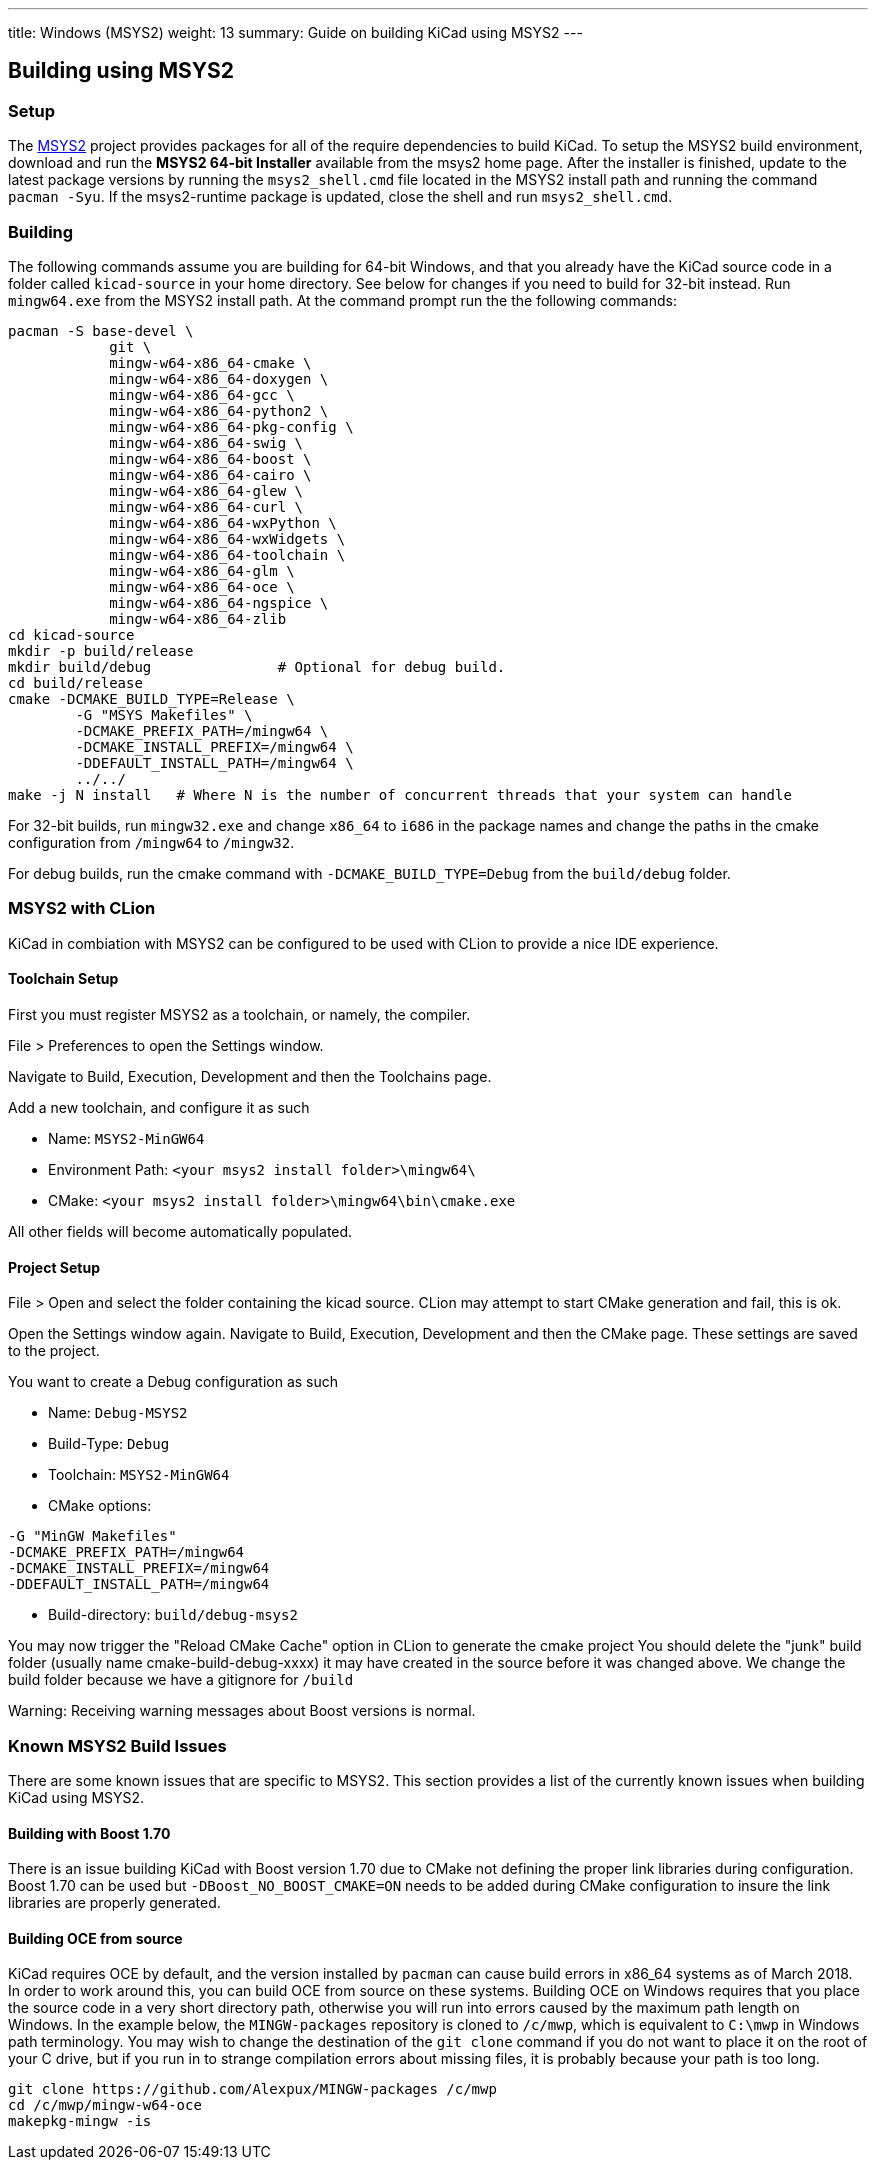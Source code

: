 ---
title: Windows (MSYS2)
weight: 13
summary: Guide on building KiCad using MSYS2
---

== Building using MSYS2

=== Setup

The https://www.msys2.org/[MSYS2] project provides packages for all of the require dependencies to build KiCad. 
To setup the MSYS2
build environment, download and run  the *MSYS2 64-bit Installer* available from the msys2 home page.  
After the installer is finished, update to the latest
package versions by running the `msys2_shell.cmd` file located in the MSYS2 install path and
running the command `pacman -Syu`.  If the msys2-runtime package is updated, close the shell
and run `msys2_shell.cmd`.

=== Building
The following commands assume you are building for 64-bit Windows, and that you already have
the KiCad source code in a folder called `kicad-source` in your home directory.  See below
for changes if you need to build for 32-bit instead.  Run `mingw64.exe` from the MSYS2
install path. At the command prompt run the the following commands:

[source,bash]
----
pacman -S base-devel \
            git \
            mingw-w64-x86_64-cmake \
            mingw-w64-x86_64-doxygen \
            mingw-w64-x86_64-gcc \
            mingw-w64-x86_64-python2 \
            mingw-w64-x86_64-pkg-config \
            mingw-w64-x86_64-swig \
            mingw-w64-x86_64-boost \
            mingw-w64-x86_64-cairo \
            mingw-w64-x86_64-glew \
            mingw-w64-x86_64-curl \
            mingw-w64-x86_64-wxPython \
            mingw-w64-x86_64-wxWidgets \
            mingw-w64-x86_64-toolchain \
            mingw-w64-x86_64-glm \
            mingw-w64-x86_64-oce \
            mingw-w64-x86_64-ngspice \
            mingw-w64-x86_64-zlib
cd kicad-source
mkdir -p build/release
mkdir build/debug               # Optional for debug build.
cd build/release
cmake -DCMAKE_BUILD_TYPE=Release \
        -G "MSYS Makefiles" \
        -DCMAKE_PREFIX_PATH=/mingw64 \
        -DCMAKE_INSTALL_PREFIX=/mingw64 \
        -DDEFAULT_INSTALL_PATH=/mingw64 \
        ../../
make -j N install   # Where N is the number of concurrent threads that your system can handle
----

For 32-bit builds, run `mingw32.exe` and change `x86_64` to `i686` in the package names and
change the paths in the cmake configuration from `/mingw64` to `/mingw32`.

For debug builds, run the cmake command with `-DCMAKE_BUILD_TYPE=Debug` from the `build/debug` folder.

=== MSYS2 with CLion
KiCad in combiation with MSYS2 can be configured to be used with CLion to provide a nice IDE experience.

==== Toolchain Setup
First you must register MSYS2 as a toolchain, or namely, the compiler.

File > Preferences to open the Settings window.

Navigate to Build, Execution, Development and then the Toolchains page.

Add a new toolchain, and configure it as such

* Name: `MSYS2-MinGW64`
* Environment Path: `<your msys2 install folder>\mingw64\`
* CMake: `<your msys2 install folder>\mingw64\bin\cmake.exe`

All other fields will become automatically populated.


==== Project Setup
File > Open and select the folder containing the kicad source.
CLion may attempt to start CMake generation and fail, this is ok.

Open the Settings window again.
Navigate to Build, Execution, Development and then the CMake page.
These settings are saved to the project.

You want to create a Debug configuration as such

* Name: `Debug-MSYS2`
* Build-Type: `Debug`
* Toolchain: `MSYS2-MinGW64`
* CMake options:
```sh
-G "MinGW Makefiles"
-DCMAKE_PREFIX_PATH=/mingw64
-DCMAKE_INSTALL_PREFIX=/mingw64
-DDEFAULT_INSTALL_PATH=/mingw64
```
* Build-directory: `build/debug-msys2`


You may now trigger the "Reload CMake Cache" option in CLion to generate the cmake project
You should delete the "junk" build folder (usually name cmake-build-debug-xxxx) it may have created in the source before it was changed above.
We change the build folder because we have a gitignore for `/build`

Warning: Receiving warning messages about Boost versions is normal.


=== Known MSYS2 Build Issues

There are some known issues that are specific to MSYS2.  This section provides a list of the
currently known issues when building KiCad using MSYS2.

==== Building with Boost 1.70

There is an issue building KiCad with Boost version 1.70 due to CMake not defining the proper
link libraries during configuration.  Boost 1.70 can be used but `-DBoost_NO_BOOST_CMAKE=ON`
needs to be added during CMake configuration to insure the link libraries are properly generated.

==== Building OCE from source

KiCad requires OCE by default, and the version installed by `pacman` can cause build errors in
x86_64 systems as of March 2018.  In order to work around this, you can build OCE from source on
these systems.  Building OCE on Windows requires that you place the source code in a very short
directory path, otherwise you will run into errors caused by the maximum path length on Windows.
In the example below, the `MINGW-packages` repository is cloned to `/c/mwp`, which is equivalent to
`C:\mwp` in Windows path terminology.  You may wish to change the destination of the `git clone`
command if you do not want to place it on the root of your C drive, but if you run in to strange
compilation errors about missing files, it is probably because your path is too long.

[source,bash]
----
git clone https://github.com/Alexpux/MINGW-packages /c/mwp
cd /c/mwp/mingw-w64-oce
makepkg-mingw -is
----